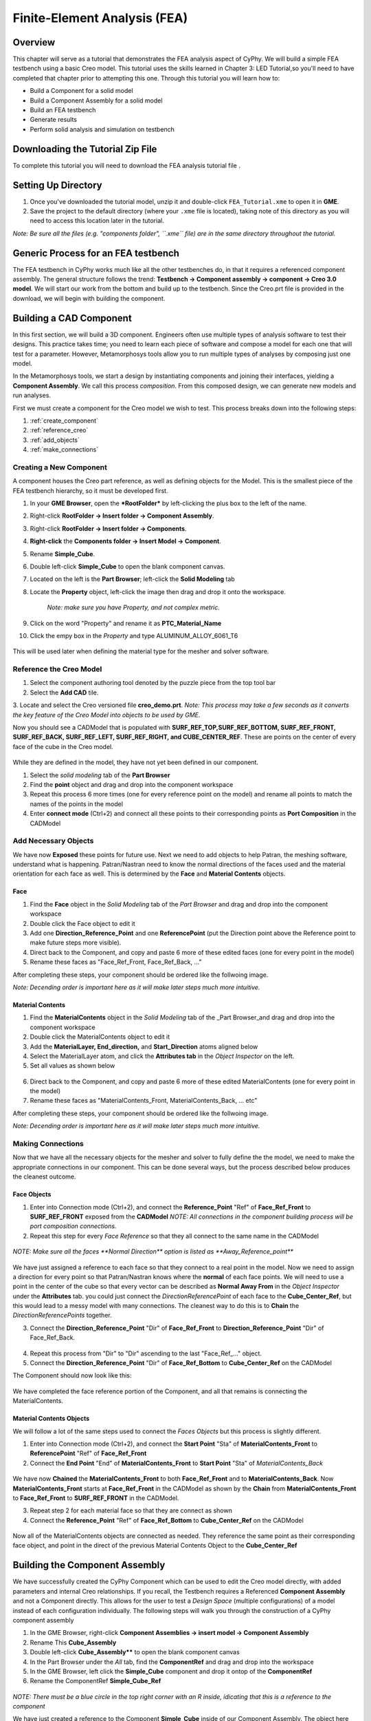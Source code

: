 .. _fea:

Finite-Element Analysis (FEA)
=============================

Overview
--------

This chapter will serve as a tutorial that demonstrates the FEA analysis aspect of CyPhy. We will build a simple FEA testbench using a
basic Creo model. This tutorial uses the skills learned in Chapter 3:
LED Tutorial,so you'll need to have completed that chapter prior to
attempting this one. Through this tutorial you will learn how to:

-  Build a Component for a solid model
-  Build a Component Assembly for a solid model
-  Build an FEA testbench
-  Generate results
-  Perform solid analysis and simulation on testbench

Downloading the Tutorial Zip File
---------------------------------

To complete this tutorial you will need to download the FEA analysis tutorial file .

Setting Up Directory
--------------------

1. Once you've downloaded the tutorial model, unzip it and double-click
   ``FEA_Tutorial.xme`` to open it in **GME**.
2. Save the project to the default directory (where your ``.xme`` file
   is located), taking note of this directory as you will need to access
   this location later in the tutorial.

*Note: Be sure all the files (e.g. "components folder", ``.xme`` file)
are in the same directory throughout the tutorial.*

Generic Process for an FEA testbench
------------------------------------

The FEA testbench in CyPhy works much like all the other testbenches do,
in that it requires a referenced component assembly. The general
structure follows the trend: **Testbench -> Component assembly ->
component -> Creo 3.0 model**. We will start our work from the bottom
and build up to the testbench. Since the Creo.prt file is provided in
the download, we will begin with building the component.

Building a CAD Component
------------------------

In this first section, we will build a 3D component. Engineers often use
multiple types of analysis software to test their designs. This practice
takes time; you need to learn each piece of software and compose a model
for each one that will test for a parameter. However, Metamorphosys
tools allow you to run multiple types of analyses by composing just one
model.

In the Metamorphosys tools, we start a design by instantiating
components and joining their interfaces, yielding a **Component
Assembly**. We call this process *composition*. From this composed
design, we can generate new models and run analyses.

First we must create a component for the Creo model we wish to test.
This process breaks down into the following steps:

1. :ref:`create_component`
2. :ref:`reference_creo`
3. :ref:`add_objects`
4. :ref:`make_connections`

.. _create_component:

Creating a New Component
^^^^^^^^^^^^^^^^^^^^^^^^

A component houses the Creo part reference, as well as defining objects for the Model. This is the smallest piece of the FEA testbench hierarchy, so it must be developed first.

1.  In your **GME Browser**, open the ***RootFolder*** by left-clicking
    the plus box to the left of the name.
2.  Right-click **RootFolder -> Insert folder -> Component Assembly**.
3.  Right-click **RootFolder -> Insert folder -> Components**.
4.  **Right-click** the **Components folder -> Insert Model ->
    Component**.
5.  Rename **Simple\_Cube**.
6.  Double left-click **Simple\_Cube** to open the blank component
    canvas.
7.  Located on the left is the **Part Browser**; left-click the **Solid
    Modeling** tab
8.  Locate the **Property** object, left-click the image then drag and
    drop it onto the workspace. 
	`Note: make sure you have Property, and not complex metric.`
9.  Click on the word "Property" and rename it as
    **PTC\_Material\_Name**
10. Click the empy box in the *Property* and type
    ALUMINUM\_ALLOY\_6061\_T6

.. figure:: images/IMAGE_1.png
   :alt: Solid Modeling Demo
   
This will be used later when defining the material type for the mesher and solver software.

.. _reference_creo:

Reference the Creo Model
^^^^^^^^^^^^^^^^^^^^^^^^

1. Select the component authoring tool denoted by the puzzle piece from
   the top tool bar
2. Select the **Add CAD** tile.
3. Locate and select the Creo versioned file **creo\_demo.prt**.
*Note: This process may take a few seconds as it converts the key
feature of the Creo Model into objects to be used by GME.*

Now you should see a CADModel that is populated with
**SURF\_REF\_TOP,SURF\_REF\_BOTTOM, SURF\_REF\_FRONT, SURF\_REF\_BACK,
SURF\_REF\_LEFT, SURF\_REF\_RIGHT, and CUBE\_CENTER\_REF**. These are
points on the center of every face of the cube in the Creo model. 

.. figure:: images/IMAGE_1_5.png
   :alt: Solid Modeling Demo
   
While they are defined in the model, they have not yet been defined in our
component.

1. Select the `solid modeling` tab of the **Part Browser**
2. Find the **point** object and drag and drop into the component
   workspace
3. Repeat this process 6 more times (one for every reference point on
   the model) and rename all points to match the names of the points in
   the model
4. Enter **connect mode** (Ctrl+2) and connect all these points to their
   corresponding points as **Port Composition** in the CADModel

.. figure:: images/IMAGE2.png
   :alt: Solid Modeling Demo

.. _add_objects:

Add Necessary Objects
^^^^^^^^^^^^^^^^^^^^^

We have now **Exposed** these points for future use. Next we need to add
objects to help Patran, the meshing software, understand what is
happening. Patran/Nastran need to know the normal directions of the
faces used and the material orientation for each face as well. This is
determined by the **Face** and **Material Contents** objects.

Face
''''

1. Find the **Face** object in the *Solid Modeling* tab of the *Part
   Browser* and drag and drop into the component workspace
2. Double click the Face object to edit it
3. Add one **Direction\_Reference\_Point** and one **ReferencePoint**
   (put the Direction point above the Reference point to make future
   steps more visible).
4. Direct back to the Component, and copy and paste 6 more of these
   edited faces (one for every point in the model)
5. Rename these faces as "Face\_Ref\_Front, Face\_Ref\_Back, ..."

After completing these steps, your component should be ordered like the
follwoing image.

*Note: Decending order is important here as it will make later steps
much more intuitive.*

.. figure:: images/IMAGE3.png
   :alt: Solid Modeling Demo

Material Contents
'''''''''''''''''

1. Find the **MaterialContents** object in the *Solid Modeling* tab of
   the \_Part Browser\_and drag and drop into the component workspace
2. Double click the MaterialContents object to edit it
3. Add the **MaterialLayer, End\_direction,** and **Start\_Direction**
   atoms aligned below
4. Select the MaterialLayer atom, and click the **Attributes tab** in
   the *Object Inspector* on the left.
5. Set all values as shown below

.. figure:: images/IMAGE4.png
   :alt: Solid Modeling Demo

6. Direct back to the Component, and copy and paste 6 more of these
   edited MaterialContents (one for every point in the model)
7. Rename these faces as "MaterialContents\_Front,
   MaterialContents\_Back, ... etc"

After completing these steps, your component should be ordered like the
follwoing image.

*Note: Decending order is important here as it will make later steps
much more intuitive.*

.. figure:: images/IMAGE5.png
   :alt: Solid Modeling Demo

.. _make_connections:

Making Connections
^^^^^^^^^^^^^^^^^^

Now that we have all the necessary objects for the mesher and solver to
fully define the the model, we need to make the appropriate connections
in our component. This can be done several ways, but the process
described below produces the cleanest outcome.

Face Objects
''''''''''''

1. Enter into Connection mode (Ctrl+2), and connect the
   **Reference\_Point** "Ref" of **Face\_Ref\_Front** to
   **SURF\_REF\_FRONT** exposed from the **CADModel** 
   `NOTE: All connections in the component building process will be port composition connections.`
2. Repeat this step for every *Face Reference* so that they all connect
   to the same name in the CADModel

.. figure:: images/IMAGE6.png
   :alt: Solid Modeling Demo
   
`NOTE: Make sure all the faces **Normal Direction** option is listed as **Away_Reference_point**`

.. figure:: images/IMAGE6_5.png
   :alt: Solid Modeling Demo
   
We have just assigned a reference to each face so that they connect to a
real point in the model. Now we need to assign a direction for every
point so that Patran/Nastran knows where the **normal** of each face
points. We will need to use a point in the center of the cube so that
every vector can be described as **Normal Away From** in the *Object
Inspector* under the **Attributes** tab. you could just connect the
*DirectionReferencePoint* of each face to the **Cube\_Center\_Ref**, but
this would lead to a messy model with many connections. The cleanest way
to do this is to **Chain** the *DirectionReferencePoints* together.

3. Connect the **Direction\_Reference\_Point** "Dir" of **Face\_Ref\_Front** to **Direction\_Reference\_Point** "Dir" of Face\_Ref\_Back.


.. figure:: images/IMAGE7.png
   :alt: Solid Modeling Demo

4. Repeat this process from "Dir" to "Dir" ascending to the last "Face\_Ref\_..." object.
5. Connect the **Direction\_Reference\_Point** "Dir" of **Face\_Ref\_Bottom** to **Cube\_Center\_Ref** on the CADModel

The Component should now look like this:

.. figure:: images/IMAGE8.png
   :alt: Solid Modeling Demo
   
We have completed the face reference portion of the Component, and all
that remains is connecting the MaterialContents.

Material Contents Objects
'''''''''''''''''''''''''

We will follow a lot of the same steps used to connect the *Faces Objects* but this process is slightly different.

1. Enter into Connection mode (Ctrl+2), and connect the **Start Point**
   "Sta" of **MaterialContents\_Front** to **ReferencePoint** "Ref" of
   **Face\_Ref\_Front**
2. Connect the **End Point** "End" of **MaterialContents\_Front** to
   **Start Point** "Sta" of *MaterialContents\_Back*

.. figure:: images/IMAGE9.png
   :alt: Solid Modeling Demo

We have now **Chained** the **MaterialContents\_Front** to both
**Face\_Ref\_Front** and to **MaterialContents\_Back**. Now
**MaterialContents\_Front** starts at **Face\_Ref\_Front** in the
CADModel as shown by the **Chain** from **MaterialContents\_Front** to
**Face\_Ref\_Front** to **SURF\_REF\_FRONT** in the CADModel.

3. Repeat step 2 for each material face so that they are connect as
   shown

4. Connect the **Reference\_Point** "Ref" of **Face\_Ref\_Bottom** to
   **Cube\_Center\_Ref** on the CADModel

.. figure:: images/IMAGE10.png
   :alt: Solid Modeling Demo
   
Now all of the MaterialContents objects are connected as needed. They
reference the same point as their corresponding face object, and point
in the direct of the previous Material Contents Object to the
**Cube\_Center\_Ref**


Building the Component Assembly
-------------------------------

We have successfully created the CyPhy Component which can be used to
edit the Creo model directly, with added parameters and internal Creo
relationships. If you recall, the Testbench requires a Referenced
**Component Assembly** and not a Component directly. This allows for the
user to test a *Design Space* (multiple configurations) of a model instead of each configuration
individually. The following steps will walk you through the construction of
a CyPhy component assembly

1. In the GME Browser, right-click **Component Assemblies -> insert model -> Component Assembly**
2. Rename This **Cube_Assembly**
3. Double left-click **Cube_Assembly**** to open the blank component canvas
4. In the Part Browser under the `All` tab, find the **ComponentRef** and drag and drop into the workspace
5. In the GME Browser, left click the **Simple_Cube** component and drop it ontop of the **ComponentRef**
6. Rename the ComponentRef **Simple_Cube_Ref**

.. figure:: images/IMAGE11.png
   :alt: Solid Modeling Demo
   
`NOTE: There must be a blue circle in the top right corner with an R inside, idicating that this is a reference to the component`

We have just created a reference to the Component **Simple\_Cube** inside of our Component Assembly. The object here can be edited by parameters or other objects linked in the assembly or in a testbench so long as they are connected properly. Now that the component is referenced, we need to expose these surface points so that they can be used by the FEA testbench.

6. Redirect back to the **Simple_Cube** component
7. select all the **Surf_Ref** points created earlier and copy them with `Ctrl+c`
8. Direct back into **Cube_Assembly** and Paste the points with `Ctrl+v`

We have copied over all the necessary points while also keeping the same order, saving us time in the future. 

9. Connect all the points to thier reference points in the ComponentReference

.. figure:: images/IMAGE12.png
   :alt: Solid Modeling Demo

We have now exposed the surface reference points of the Creo model through the **Component Reference** in the **Component Assembly**. This allows us to reference these points directly in our FEA testbench. Now that both the Component and Component Assembly are built, it is time to create the FEA testbench.

Building the Testbench
----------------------
